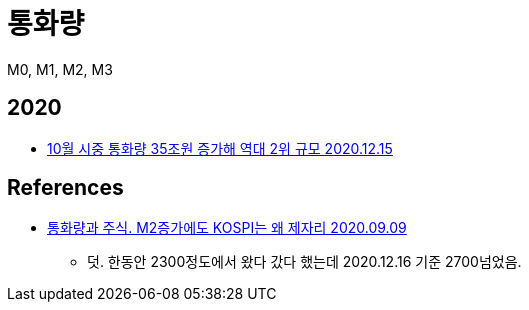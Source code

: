 = 통화량

M0, M1, M2, M3

== 2020
* https://cnbc.sbs.co.kr/article/10001005804[10월 시중 통화량 35조원 증가해 역대 2위 규모 2020.12.15]

== References
* https://basicidea.tistory.com/162[통화량과 주식. M2증가에도 KOSPI는 왜 제자리 2020.09.09]
** 덧. 한동안 2300정도에서 왔다 갔다 했는데 2020.12.16 기준 2700넘었음.

